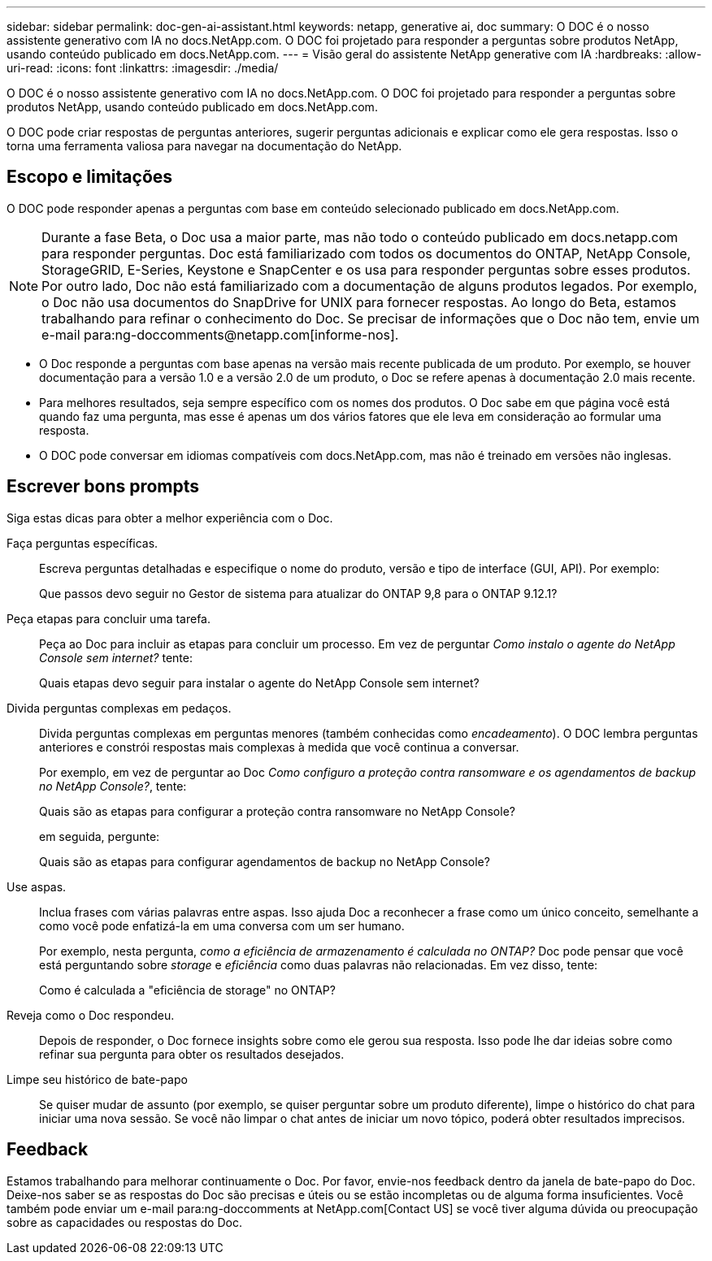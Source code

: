 ---
sidebar: sidebar 
permalink: doc-gen-ai-assistant.html 
keywords: netapp, generative ai, doc 
summary: O DOC é o nosso assistente generativo com IA no docs.NetApp.com. O DOC foi projetado para responder a perguntas sobre produtos NetApp, usando conteúdo publicado em docs.NetApp.com. 
---
= Visão geral do assistente NetApp generative com IA
:hardbreaks:
:allow-uri-read: 
:icons: font
:linkattrs: 
:imagesdir: ./media/


[role="lead"]
O DOC é o nosso assistente generativo com IA no docs.NetApp.com. O DOC foi projetado para responder a perguntas sobre produtos NetApp, usando conteúdo publicado em docs.NetApp.com.

O DOC pode criar respostas de perguntas anteriores, sugerir perguntas adicionais e explicar como ele gera respostas. Isso o torna uma ferramenta valiosa para navegar na documentação do NetApp.



== Escopo e limitações

O DOC pode responder apenas a perguntas com base em conteúdo selecionado publicado em docs.NetApp.com.


NOTE: Durante a fase Beta, o Doc usa a maior parte, mas não todo o conteúdo publicado em docs.netapp.com para responder perguntas.  Doc está familiarizado com todos os documentos do ONTAP, NetApp Console, StorageGRID, E-Series, Keystone e SnapCenter e os usa para responder perguntas sobre esses produtos.  Por outro lado, Doc não está familiarizado com a documentação de alguns produtos legados.  Por exemplo, o Doc não usa documentos do SnapDrive for UNIX para fornecer respostas.  Ao longo do Beta, estamos trabalhando para refinar o conhecimento do Doc.  Se precisar de informações que o Doc não tem, envie um e-mail para:ng-doccomments@netapp.com[informe-nos].

* O Doc responde a perguntas com base apenas na versão mais recente publicada de um produto. Por exemplo, se houver documentação para a versão 1.0 e a versão 2.0 de um produto, o Doc se refere apenas à documentação 2.0 mais recente.
* Para melhores resultados, seja sempre específico com os nomes dos produtos. O Doc sabe em que página você está quando faz uma pergunta, mas esse é apenas um dos vários fatores que ele leva em consideração ao formular uma resposta.
* O DOC pode conversar em idiomas compatíveis com docs.NetApp.com, mas não é treinado em versões não inglesas.




== Escrever bons prompts

Siga estas dicas para obter a melhor experiência com o Doc.

Faça perguntas específicas.:: Escreva perguntas detalhadas e especifique o nome do produto, versão e tipo de interface (GUI, API). Por exemplo:
+
--
[]
====
Que passos devo seguir no Gestor de sistema para atualizar do ONTAP 9,8 para o ONTAP 9.12.1?

====
--
Peça etapas para concluir uma tarefa.:: Peça ao Doc para incluir as etapas para concluir um processo.  Em vez de perguntar _Como instalo o agente do NetApp Console sem internet?_ tente:
+
--
[]
====
Quais etapas devo seguir para instalar o agente do NetApp Console sem internet?

====
--
Divida perguntas complexas em pedaços.:: Divida perguntas complexas em perguntas menores (também conhecidas como _encadeamento_). O DOC lembra perguntas anteriores e constrói respostas mais complexas à medida que você continua a conversar.
+
--
Por exemplo, em vez de perguntar ao Doc _Como configuro a proteção contra ransomware e os agendamentos de backup no NetApp Console?_, tente:

[]
====
Quais são as etapas para configurar a proteção contra ransomware no NetApp Console?

====
em seguida, pergunte:

[]
====
Quais são as etapas para configurar agendamentos de backup no NetApp Console?

====
--
Use aspas.:: Inclua frases com várias palavras entre aspas. Isso ajuda Doc a reconhecer a frase como um único conceito, semelhante a como você pode enfatizá-la em uma conversa com um ser humano.
+
--
Por exemplo, nesta pergunta, _como a eficiência de armazenamento é calculada no ONTAP?_ Doc pode pensar que você está perguntando sobre _storage_ e _eficiência_ como duas palavras não relacionadas. Em vez disso, tente:

[]
====
Como é calculada a "eficiência de storage" no ONTAP?

====
--
Reveja como o Doc respondeu.:: Depois de responder, o Doc fornece insights sobre como ele gerou sua resposta. Isso pode lhe dar ideias sobre como refinar sua pergunta para obter os resultados desejados.
Limpe seu histórico de bate-papo:: Se quiser mudar de assunto (por exemplo, se quiser perguntar sobre um produto diferente), limpe o histórico do chat para iniciar uma nova sessão. Se você não limpar o chat antes de iniciar um novo tópico, poderá obter resultados imprecisos.




== Feedback

Estamos trabalhando para melhorar continuamente o Doc. Por favor, envie-nos feedback dentro da janela de bate-papo do Doc. Deixe-nos saber se as respostas do Doc são precisas e úteis ou se estão incompletas ou de alguma forma insuficientes. Você também pode enviar um e-mail para:ng-doccomments at NetApp.com[Contact US] se você tiver alguma dúvida ou preocupação sobre as capacidades ou respostas do Doc.
